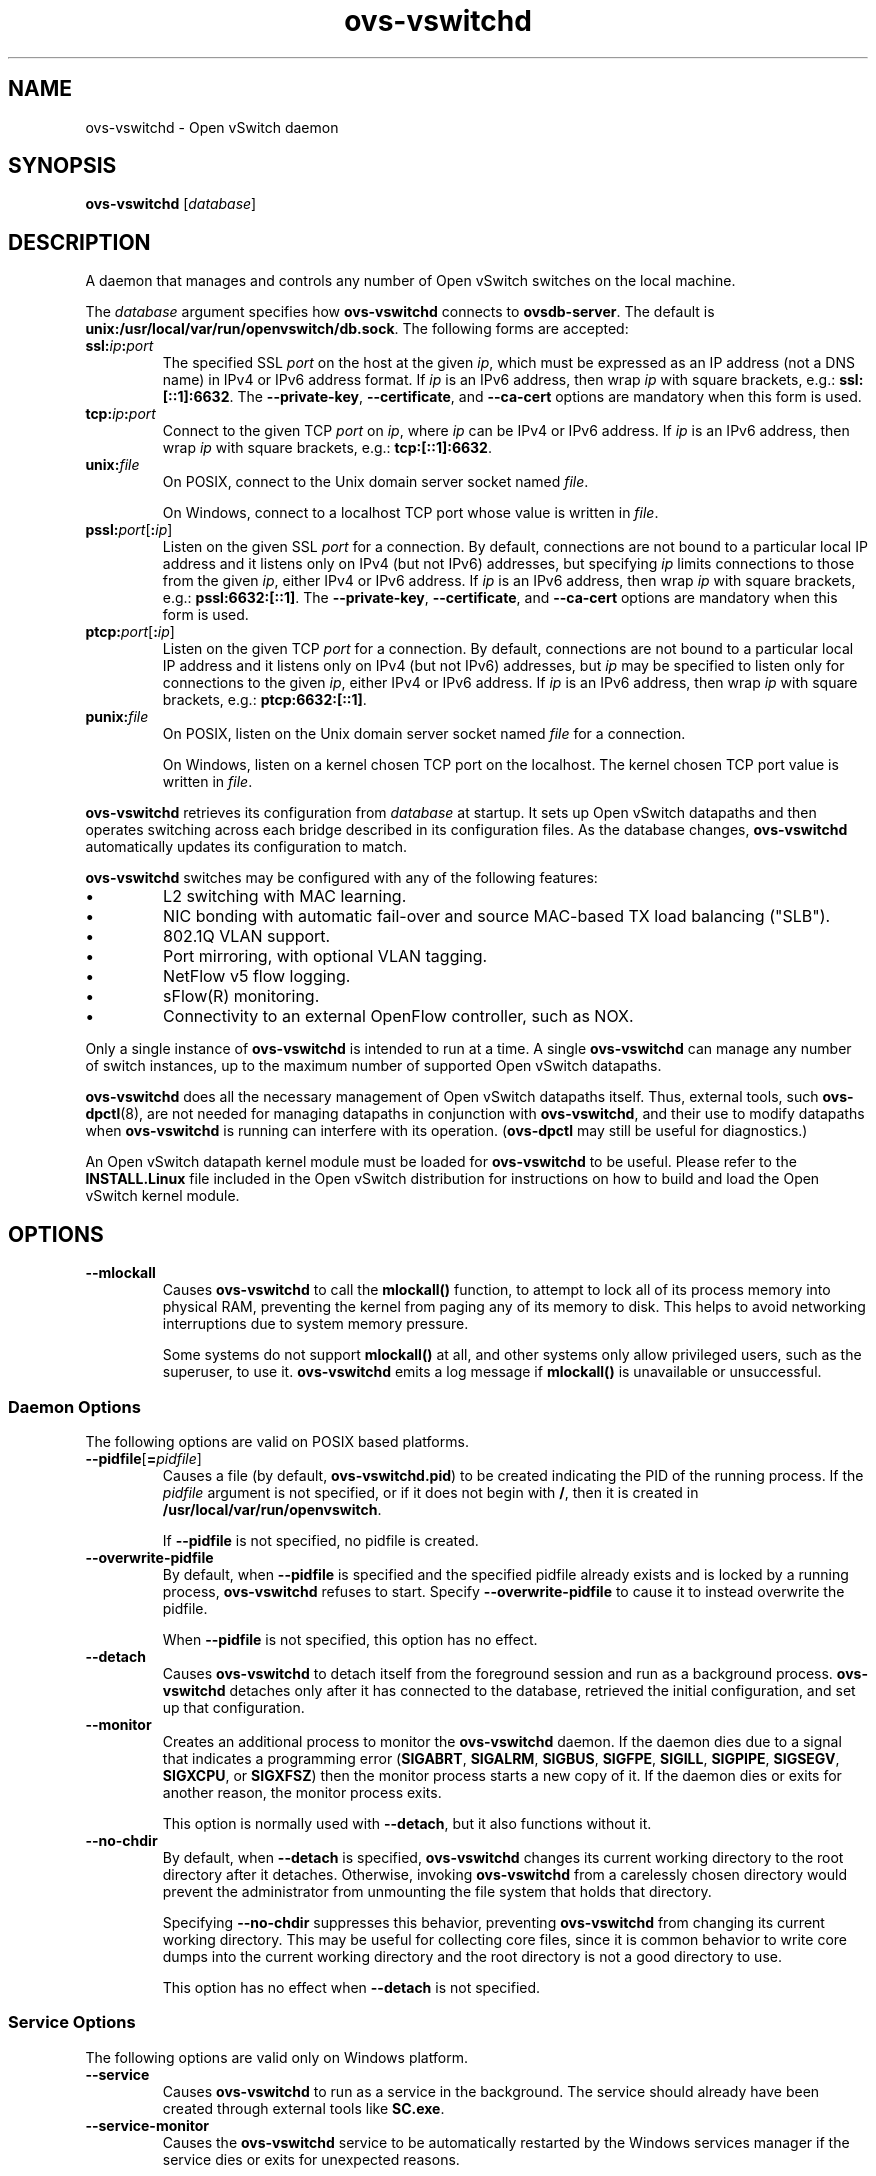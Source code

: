 .\" -*- nroff -*-
.de IQ
.  br
.  ns
.  IP "\\$1"
..
.TH ovs\-vswitchd 8 "2.3.1" "Open vSwitch" "Open vSwitch Manual"
.\" This program's name:
.ds PN ovs\-vswitchd
.
.SH NAME
ovs\-vswitchd \- Open vSwitch daemon
.
.SH SYNOPSIS
\fBovs\-vswitchd \fR[\fIdatabase\fR]
.
.SH DESCRIPTION
A daemon that manages and controls any number of Open vSwitch switches
on the local machine.
.PP
The \fIdatabase\fR argument specifies how \fBovs\-vswitchd\fR connects
to \fBovsdb\-server\fR.  The default is \fBunix:/usr/local/var/run/openvswitch/db.sock\fR.
The following forms are accepted:
.IP "\fBssl:\fIip\fB:\fIport\fR"
The specified SSL \fIport\fR on the host at the given \fIip\fR, which
must be expressed as an IP address (not a DNS name) in IPv4 or IPv6 address
format.  If \fIip\fR is an IPv6 address, then wrap \fIip\fR with square
brackets, e.g.: \fBssl:[::1]:6632\fR.
The \fB\-\-private\-key\fR, \fB\-\-certificate\fR, and \fB\-\-ca\-cert\fR
options are mandatory when this form is used.
.
.IP "\fBtcp:\fIip\fB:\fIport\fR"
Connect to the given TCP \fIport\fR on \fIip\fR, where \fIip\fR can be IPv4
or IPv6 address. If \fIip\fR is an IPv6 address, then wrap \fIip\fR with
square brackets, e.g.: \fBtcp:[::1]:6632\fR.
.
.IP "\fBunix:\fIfile\fR"
On POSIX, connect to the Unix domain server socket named \fIfile\fR.
.IP
On Windows, connect to a localhost TCP port whose value is written in
\fIfile\fR.
.IP "\fBpssl:\fIport\fR[\fB:\fIip\fR]"
Listen on the given SSL \fIport\fR for a connection.  By default,
connections are not bound to a particular local IP address and
it listens only on IPv4 (but not IPv6) addresses, but
specifying \fIip\fR limits connections to those from the given
\fIip\fR, either IPv4 or IPv6 address.  If \fIip\fR is
an IPv6 address, then wrap \fIip\fR with square brackets, e.g.:
\fBpssl:6632:[::1]\fR.  The \fB\-\-private\-key\fR,
\fB\-\-certificate\fR, and \fB\-\-ca\-cert\fR options are mandatory
when this form is used.
.
.IP "\fBptcp:\fIport\fR[\fB:\fIip\fR]"
Listen on the given TCP \fIport\fR for a connection.  By default,
connections are not bound to a particular local IP address and
it listens only on IPv4 (but not IPv6) addresses, but
\fIip\fR may be specified to listen only for connections to the given
\fIip\fR, either IPv4 or IPv6 address.  If \fIip\fR is
an IPv6 address, then wrap \fIip\fR with square brackets, e.g.:
\fBptcp:6632:[::1]\fR.
.
.IP "\fBpunix:\fIfile\fR"
On POSIX, listen on the Unix domain server socket named \fIfile\fR for a
connection.
.IP
On Windows, listen on a kernel chosen TCP port on the localhost. The kernel
chosen TCP port value is written in \fIfile\fR.
.PP
\fBovs\-vswitchd\fR retrieves its configuration from \fIdatabase\fR at
startup.  It sets up Open vSwitch datapaths and then operates
switching across each bridge described in its configuration files.  As
the database changes, \fBovs\-vswitchd\fR automatically updates its
configuration to match.
.PP
\fBovs\-vswitchd\fR switches may be configured with any of the following
features:
.
.IP \(bu
L2 switching with MAC learning.
.
.IP \(bu
NIC bonding with automatic fail-over and source MAC-based TX load
balancing ("SLB").
.
.IP \(bu
802.1Q VLAN support.
.
.IP \(bu
Port mirroring, with optional VLAN tagging.
.
.IP \(bu
NetFlow v5 flow logging.
.
.IP \(bu
sFlow(R) monitoring.
.
.IP \(bu
Connectivity to an external OpenFlow controller, such as NOX.
.
.PP
Only a single instance of \fBovs\-vswitchd\fR is intended to run at a time.
A single \fBovs\-vswitchd\fR can manage any number of switch instances, up
to the maximum number of supported Open vSwitch datapaths.
.PP
\fBovs\-vswitchd\fR does all the necessary management of Open vSwitch datapaths
itself.  Thus, external tools, such \fBovs\-dpctl\fR(8), are not needed for
managing datapaths in conjunction with \fBovs\-vswitchd\fR, and their use
to modify datapaths when \fBovs\-vswitchd\fR is running can interfere with
its operation.  (\fBovs\-dpctl\fR may still be useful for diagnostics.)
.PP
An Open vSwitch datapath kernel module must be loaded for \fBovs\-vswitchd\fR
to be useful.  Please refer to the \fBINSTALL.Linux\fR file included in the
Open vSwitch distribution for instructions on how to build and load
the Open vSwitch kernel module.
.PP
.SH OPTIONS
.IP "\fB\-\-mlockall\fR"
Causes \fBovs\-vswitchd\fR to call the \fBmlockall()\fR function, to
attempt to lock all of its process memory into physical RAM,
preventing the kernel from paging any of its memory to disk.  This
helps to avoid networking interruptions due to system memory pressure.
.IP
Some systems do not support \fBmlockall()\fR at all, and other systems
only allow privileged users, such as the superuser, to use it.
\fBovs\-vswitchd\fR emits a log message if \fBmlockall()\fR is
unavailable or unsuccessful.
.
.SS "Daemon Options"
.ds DD \
\fBovs\-vswitchd\fR detaches only after it has connected to the \
database, retrieved the initial configuration, and set up that \
configuration.
The following options are valid on POSIX based platforms.
.TP
\fB\-\-pidfile\fR[\fB=\fIpidfile\fR]
Causes a file (by default, \fB\*(PN.pid\fR) to be created indicating
the PID of the running process.  If the \fIpidfile\fR argument is not
specified, or
if it does not begin with \fB/\fR, then it is created in
\fB/usr/local/var/run/openvswitch\fR.
.IP
If \fB\-\-pidfile\fR is not specified, no pidfile is created.
.
.TP
\fB\-\-overwrite\-pidfile\fR
By default, when \fB\-\-pidfile\fR is specified and the specified pidfile 
already exists and is locked by a running process, \fB\*(PN\fR refuses 
to start.  Specify \fB\-\-overwrite\-pidfile\fR to cause it to instead 
overwrite the pidfile.
.IP
When \fB\-\-pidfile\fR is not specified, this option has no effect.
.
.TP
\fB\-\-detach\fR
Causes \fB\*(PN\fR to detach itself from the foreground session and
run as a background process. \*(DD
.
.TP
\fB\-\-monitor\fR
Creates an additional process to monitor the \fB\*(PN\fR daemon.  If
the daemon dies due to a signal that indicates a programming error
(\fBSIGABRT\fR, \fBSIGALRM\fR, \fBSIGBUS\fR, \fBSIGFPE\fR,
\fBSIGILL\fR, \fBSIGPIPE\fR, \fBSIGSEGV\fR, \fBSIGXCPU\fR, or
\fBSIGXFSZ\fR) then the monitor process starts a new copy of it.  If
the daemon dies or exits for another reason, the monitor process exits.
.IP
This option is normally used with \fB\-\-detach\fR, but it also
functions without it.
.
.TP
\fB\-\-no\-chdir\fR
By default, when \fB\-\-detach\fR is specified, \fB\*(PN\fR 
changes its current working directory to the root directory after it 
detaches.  Otherwise, invoking \fB\*(PN\fR from a carelessly chosen 
directory would prevent the administrator from unmounting the file 
system that holds that directory.
.IP
Specifying \fB\-\-no\-chdir\fR suppresses this behavior, preventing
\fB\*(PN\fR from changing its current working directory.  This may be 
useful for collecting core files, since it is common behavior to write 
core dumps into the current working directory and the root directory 
is not a good directory to use.
.IP
This option has no effect when \fB\-\-detach\fR is not specified.
.SS "Service Options"
The following options are valid only on Windows platform.
.TP
\fB\-\-service\fR
Causes \fB\*(PN\fR to run as a service in the background. The service
should already have been created through external tools like \fBSC.exe\fR.
.
.TP
\fB\-\-service\-monitor\fR
Causes the \fB\*(PN\fR service to be automatically restarted by the Windows
services manager if the service dies or exits for unexpected reasons.
.IP
When \fB\-\-service\fR is not specified, this option has no effect.
.SS "Public Key Infrastructure Options"
.de IQ
.  br
.  ns
.  IP "\\$1"
..
.IP "\fB\-p\fR \fIprivkey.pem\fR"
.IQ "\fB\-\-private\-key=\fIprivkey.pem\fR"
Specifies a PEM file containing the private key used as \fB\*(PN\fR's
identity for outgoing SSL connections.
.
.IP "\fB\-c\fR \fIcert.pem\fR"
.IQ "\fB\-\-certificate=\fIcert.pem\fR"
Specifies a PEM file containing a certificate that certifies the
private key specified on \fB\-p\fR or \fB\-\-private\-key\fR to be
trustworthy.  The certificate must be signed by the certificate
authority (CA) that the peer in SSL connections will use to verify it.
.
.IP "\fB\-C\fR \fIcacert.pem\fR"
.IQ "\fB\-\-ca\-cert=\fIcacert.pem\fR"
Specifies a PEM file containing the CA certificate that \fB\*(PN\fR
should use to verify certificates presented to it by SSL peers.  (This
may be the same certificate that SSL peers use to verify the
certificate specified on \fB\-c\fR or \fB\-\-certificate\fR, or it may
be a different one, depending on the PKI design in use.)
.
.IP "\fB\-C none\fR"
.IQ "\fB\-\-ca\-cert=none\fR"
Disables verification of certificates presented by SSL peers.  This
introduces a security risk, because it means that certificates cannot
be verified to be those of known trusted hosts.
.IP "\fB\-\-bootstrap\-ca\-cert=\fIcacert.pem\fR"
When \fIcacert.pem\fR exists, this option has the same effect as
\fB\-C\fR or \fB\-\-ca\-cert\fR.  If it does not exist, then
\fB\*(PN\fR will attempt to obtain the CA certificate from the
SSL peer on its first SSL connection and save it to the named PEM
file.  If it is successful, it will immediately drop the connection
and reconnect, and from then on all SSL connections must be
authenticated by a certificate signed by the CA certificate thus
obtained.
.IP
\fBThis option exposes the SSL connection to a man-in-the-middle
attack obtaining the initial CA certificate\fR, but it may be useful
for bootstrapping.
.IP
This option is only useful if the SSL peer sends its CA certificate as
part of the SSL certificate chain.  The SSL protocol does not require
the server to send the CA certificate.
.IP
This option is mutually exclusive with \fB\-C\fR and
\fB\-\-ca\-cert\fR.
.de IQ
.  br
.  ns
.  IP "\\$1"
..
.IP "\fB\-v\fR[\fIspec\fR]
.IQ "\fB\-\-verbose=\fR[\fIspec\fR]
.
Sets logging levels.  Without any \fIspec\fR, sets the log level for
every module and facility to \fBdbg\fR.  Otherwise, \fIspec\fR is a
list of words separated by spaces or commas or colons, up to one from
each category below:
.
.RS
.IP \(bu
A valid module name, as displayed by the \fBvlog/list\fR command on
\fBovs\-appctl\fR(8), limits the log level change to the specified
module.
.
.IP \(bu
\fBsyslog\fR, \fBconsole\fR, or \fBfile\fR, to limit the log level
change to only to the system log, to the console, or to a file,
respectively.
.IP
On Windows platform, \fBsyslog\fR is accepted as a word and is only
useful along with the \fB\-\-syslog\-target\fR option (the word has no
effect otherwise).
.
.IP \(bu
\fBoff\fR, \fBemer\fR, \fBerr\fR, \fBwarn\fR, \fBinfo\fR, or
\fBdbg\fR, to control the log level.  Messages of the given severity
or higher will be logged, and messages of lower severity will be
filtered out.  \fBoff\fR filters out all messages.  See
\fBovs\-appctl\fR(8) for a definition of each log level.
.RE
.
.IP
Case is not significant within \fIspec\fR.
.IP
Regardless of the log levels set for \fBfile\fR, logging to a file
will not take place unless \fB\-\-log\-file\fR is also specified (see
below).
.IP
For compatibility with older versions of OVS, \fBany\fR is accepted as
a word but has no effect.
.
.IP "\fB\-v\fR"
.IQ "\fB\-\-verbose\fR"
Sets the maximum logging verbosity level, equivalent to
\fB\-\-verbose=dbg\fR.
.
.IP "\fB\-vPATTERN:\fIfacility\fB:\fIpattern\fR"
.IQ "\fB\-\-verbose=PATTERN:\fIfacility\fB:\fIpattern\fR"
Sets the log pattern for \fIfacility\fR to \fIpattern\fR.  Refer to
\fBovs\-appctl\fR(8) for a description of the valid syntax for \fIpattern\fR.
.
.TP
\fB\-\-log\-file\fR[\fB=\fIfile\fR]
Enables logging to a file.  If \fIfile\fR is specified, then it is
used as the exact name for the log file.  The default log file name
used if \fIfile\fR is omitted is \fB/usr/local/var/log/openvswitch/\*(PN.log\fR.
.
.IP "\fB\-\-syslog\-target=\fIhost\fB:\fIport\fR"
Send syslog messages to UDP \fIport\fR on \fIhost\fR, in addition to
the system syslog.  The \fIhost\fR must be a numerical IP address, not
a hostname.
.de IQ
.  br
.  ns
.  IP "\\$1"
..
.IP "\fB\-h\fR"
.IQ "\fB\-\-help\fR"
Prints a brief help message to the console.
.
.IP "\fB\-V\fR"
.IQ "\fB\-\-version\fR"
Prints version information to the console.
.
.SH "RUNTIME MANAGEMENT COMMANDS"
\fBovs\-appctl\fR(8) can send commands to a running
\fBovs\-vswitchd\fR process.  The currently supported commands are
described below.  The command descriptions assume an understanding of
how to configure Open vSwitch.
.SS "GENERAL COMMANDS"
.IP "\fBexit\fR"
Causes \fBovs\-vswitchd\fR to gracefully terminate.
.IP "\fBqos/show\fR \fIinterface\fR"
Queries the kernel for Quality of Service configuration and statistics
associated with the given \fIinterface\fR.
.IP "\fBbfd/show\fR [\fIinterface\fR]"
Displays detailed information about Bidirectional Forwarding Detection
configured on \fIinterface\fR.  If \fIinterface\fR is not specified,
then displays detailed information about all interfaces with BFD
enabled.
.IP "\fBbfd/set-forwarding\fR [\fIinterface\fR] \fIstatus\fR"
Force the fault status of the BFD module on \fIinterface\fR (or all
interfaces if none is given) to be \fIstatus\fR.  \fIstatus\fR can be
"true", "false", or "normal" which reverts to the standard behavior.
.IP "\fBcfm/show\fR [\fIinterface\fR]"
Displays detailed information about Connectivity Fault Management
configured on \fIinterface\fR.  If \fIinterface\fR is not specified,
then displays detailed information about all interfaces with CFM
enabled.
.IP "\fBcfm/set-fault\fR [\fIinterface\fR] \fIstatus\fR"
Force the fault status of the CFM module on \fIinterface\fR (or all
interfaces if none is given) to be \fIstatus\fR.  \fIstatus\fR can be
"true", "false", or "normal" which reverts to the standard behavior.
.IP "\fBstp/tcn\fR [\fIbridge\fR]"
Forces a topology change event on \fIbridge\fR if it's running STP.  This
may cause it to send Topology Change Notifications to its peers and flush
its MAC table..  If no \fIbridge\fR is given, forces a topology change
event on all bridges.
.SS "BRIDGE COMMANDS"
These commands manage bridges.
.IP "\fBfdb/flush\fR [\fIbridge\fR]"
Flushes \fIbridge\fR MAC address learning table, or all learning tables
if no \fIbridge\fR is given.
.IP "\fBfdb/show\fR \fIbridge\fR"
Lists each MAC address/VLAN pair learned by the specified \fIbridge\fR,
along with the port on which it was learned and the age of the entry,
in seconds.
.IP "\fBbridge/reconnect\fR [\fIbridge\fR]"
Makes \fIbridge\fR drop all of its OpenFlow controller connections and
reconnect.  If \fIbridge\fR is not specified, then all bridges drop
their controller connections and reconnect.
.IP
This command might be useful for debugging OpenFlow controller issues.
.
.IP "\fBbridge/dump\-flows\fR \fIbridge\fR"
Lists all flows in \fIbridge\fR, including those normally hidden to
commands such as \fBovs\-ofctl dump\-flows\fR.  Flows set up by mechanisms
such as in-band control and fail-open are hidden from the controller
since it is not allowed to modify or override them.
.SS "BOND COMMANDS"
These commands manage bonded ports on an Open vSwitch's bridges.  To
understand some of these commands, it is important to understand a
detail of the bonding implementation called ``source load balancing''
(SLB).  Instead of directly assigning Ethernet source addresses to
slaves, the bonding implementation computes a function that maps an
48-bit Ethernet source addresses into an 8-bit value (a ``MAC hash''
value).  All of the Ethernet addresses that map to a single 8-bit
value are then assigned to a single slave.
.IP "\fBbond/list\fR"
Lists all of the bonds, and their slaves, on each bridge.
.
.IP "\fBbond/show\fR [\fIport\fR]"
Lists all of the bond-specific information (updelay, downdelay, time
until the next rebalance) about the given bonded \fIport\fR, or all
bonded ports if no \fIport\fR is given.  Also lists information about
each slave: whether it is enabled or disabled, the time to completion
of an updelay or downdelay if one is in progress, whether it is the
active slave, the hashes assigned to the slave.  Any LACP information
related to this bond may be found using the \fBlacp/show\fR command.
.
.IP "\fBbond/migrate\fR \fIport\fR \fIhash\fR \fIslave\fR"
Only valid for SLB bonds.  Assigns a given MAC hash to a new slave.
\fIport\fR specifies the bond port, \fIhash\fR the MAC hash to be
migrated (as a decimal number between 0 and 255), and \fIslave\fR the
new slave to be assigned.
.IP
The reassignment is not permanent: rebalancing or fail-over will
cause the MAC hash to be shifted to a new slave in the usual
manner.
.IP
A MAC hash cannot be migrated to a disabled slave.
.IP "\fBbond/set\-active\-slave\fR \fIport\fR \fIslave\fR"
Sets \fIslave\fR as the active slave on \fIport\fR.  \fIslave\fR must
currently be enabled.
.IP
The setting is not permanent: a new active slave will be selected
if \fIslave\fR becomes disabled.
.IP "\fBbond/enable\-slave\fR \fIport\fR \fIslave\fR"
.IQ "\fBbond/disable\-slave\fR \fIport\fR \fIslave\fR"
Enables (or disables) \fIslave\fR on the given bond \fIport\fR, skipping any
updelay (or downdelay).
.IP
This setting is not permanent: it persists only until the carrier
status of \fIslave\fR changes.
.IP "\fBbond/hash\fR \fImac\fR [\fIvlan\fR] [\fIbasis\fR]"
Returns the hash value which would be used for \fImac\fR with \fIvlan\fR
and \fIbasis\fR if specified.
.
.IP "\fBlacp/show\fR [\fIport\fR]"
Lists all of the LACP related information about the given \fIport\fR:
active or passive, aggregation key, system id, and system priority.  Also
lists information about each slave: whether it is enabled or disabled,
whether it is attached or detached, port id and priority, actor
information, and partner information.  If \fIport\fR is not specified,
then displays detailed information about all interfaces with CFM
enabled.
.
.SS "DATAPATH COMMANDS"
These commands manage logical datapaths.  They are are similar to the
equivalent \fBovs\-dpctl\fR commands.
.
.IP "\fBdpif/dump\-dps\fR"
Prints the name of each configured datapath on a separate line.
.
.IP "\fBdpif/show\fR"
Prints a summary of configured datapaths, including statistics and a
list of connected ports.  The port information includes the OpenFlow
port number, datapath port number, and the type.  (The local port is
identified as OpenFlow port 65534.)
.
.IP "\fBdpif/dump\-flows\fR [\fB\-m\fR] \fIdp\fR"
Prints to the console all flow entries in datapath \fIdp\fR's
flow table. Without \fB\-m\fR, output omits match fields that a flow
wildcards entirely; with \fB\-m\fR output includes all wildcarded fields.
.IP
This command is primarily useful for debugging Open vSwitch.  The flow
table entries that it displays are not OpenFlow flow entries.  Instead,
they are different and considerably simpler flows maintained by the
datapath module.  If you wish to see the OpenFlow flow entries, use
\fBovs\-ofctl dump\-flows\fR.
.
.IP "\fBdpif/del\-flows \fIdp\fR"
Deletes all flow entries from datapath \fIdp\fR's flow table and
underlying datapath implementation (e.g., kernel datapath module).
.IP
This command is primarily useful for debugging Open vSwitch.  As
discussed in \fBdpif/dump\-flows\fR, these entries are
not OpenFlow flow entries.
.SS "OFPROTO COMMANDS"
These commands manage the core OpenFlow switch implementation (called
\fBofproto\fR).
.
.IP "\fBofproto/list\fR"
Lists the names of the running ofproto instances.  These are the names
that may be used on \fBofproto/trace\fR.
.
.IP "\fBofproto/trace\fR [\fIdpname\fR] \fIodp_flow\fR [\fB\-generate \fR| \fIpacket\fR]"
.IQ "\fBofproto/trace\fR \fIbridge\fR \fIbr_flow\fR [\fB\-generate \fR| \fIpacket\fR]"
.IQ "\fBofproto/trace\-packet\-out\fR [\fB\-consistent\fR] [\fIdpname\fR] \fIodp_flow\fR [\fB\-generate \fR| \fIpacket\fR] \fIactions\fR"
.IQ "\fBofproto/trace\-packet\-out\fR [\fB\-consistent\fR] \fIbridge\fR \fIbr_flow\fR [\fB\-generate \fR| \fIpacket\fR] \fIactions\fR"
Traces the path of an imaginary packet through \fIswitch\fR and
reports the path that it took.  The initial treatment of the packet
varies based on the command:
.
.RS
.IP \(bu
\fBofproto/trace\fR looks the packet up in the OpenFlow flow table, as
if the packet had arrived on an OpenFlow port.
.
.IP \(bu
\fBofproto/trace\-packet\-out\fR applies the specified OpenFlow
\fIactions\fR, as if the packet, flow, and actions had been specified
in an OpenFlow ``packet-out'' request.
.RE
.
.IP
The packet's headers (e.g. source and destination) and metadata
(e.g. input port), together called its ``flow,'' are usually all that
matter for the purpose of tracing a packet.  You can specify the flow
in the following ways:
.
.RS
.IP "\fIdpname\fR \fIodp_flow\fR"
\fIodp_flow\fR is a flow in the form printed by \fBovs\-dpctl\fR(8)'s
\fBdump\-flows\fR command.  If all of your bridges have the same type,
which is the common case, then you can omit \fIdpname\fR, but if you
have bridges of different types (say, both \fBovs-netdev\fR and
\fBovs-system\fR), then you need to specify a \fIdpname\fR to disambiguate.
.
.IP "\fIbridge\fR \fIbr_flow\fR"
\fIbr_flow\fR is a flow in the form similar to that accepted by
\fBovs\-ofctl\fR(8)'s \fBadd\-flow\fR command.  (This is not an
OpenFlow flow: besides other differences, it never contains
wildcards.)  \fIbridge\fR names of the bridge through which
\fIbr_flow\fR should be traced.
.RE
.
.IP
Most commonly, one specifies only a flow, using one of the forms
above, but sometimes one might need to specify an actual packet
instead of just a flow:
.
.RS
.IP "Side effects."
Some actions have side effects.  For example, the \fBnormal\fR action
can update the MAC learning table, and the \fBlearn\fR action can
change OpenFlow tables.  The trace commands only perform side
effects when a packet is specified.  If you want side effects to take
place, then you must supply a packet.
.
.IP
(Output actions are obviously side effects too, but
the trace commands never execute them, even when one specifies a
packet.)
.
.IP "Incomplete information."
Most of the time, Open vSwitch can figure out everything about the
path of a packet using just the flow, but in some special
circumstances it needs to look at parts of the packet that are not
included in the flow.  When this is the case, and you do not supply a
packet, then a trace command will tell you it needs a packet.
.RE
.
.IP
If you wish to include a packet as part of a trace operation, there
are two ways to do it:
.
.RS
.IP \fB\-generate\fR
This option, added to one of the ways to specify a flow already
described, causes Open vSwitch to internally generate a packet with
the flow described and then to use that packet.  If your goal is to
execute side effects, then \fB\-generate\fR is the easiest way to do
it, but \fB\-generate\fR is not a good way to fill in incomplete
information, because it generates packets based on only the flow
information, which means that the packets really do not have any more
information than the flow.
.
.IP \fIpacket\fR
This form supplies an explicit \fIpacket\fR as a sequence of hex
digits.  An Ethernet frame is at least 14 bytes long, so there must be
at least 28 hex digits.  Obviously, it is inconvenient to type in the
hex digits by hand, so the \fBovs\-pcap\fR(1) and
\fBovs\-tcpundump\fR(1) utilities provide easier ways.
.IP
With this form, packet headers are extracted directly from
\fIpacket\fR, so the \fIodp_flow\fR or \fIbr_flow\fR should specify
only metadata. The metadata can be:
.RS
.IP \fIskb_priority\fR
Packet QoS priority.
.IP \fIpkt_mark\fR
Mark of the packet.
.IP \fItun_id\fR
The tunnel ID on which the packet arrived.
.IP \fIin_port\fR
The port on which the packet arrived.
.RE
.RE
.
.IP
The in_port value is kernel datapath port number for the first format
and OpenFlow port number for the second format. The numbering of these
two types of port usually differs and there is no relationship.
.
.IP
\fBofproto\-trace\-packet\-out\fR accepts an additional
\fB\-consistent\fR option.  With this option specified, the command
rejects \fIactions\fR that are inconsistent with the specified packet.
(An example of an inconsistency is attempting to strip the VLAN tag
from a packet that does not have a VLAN tag.)  Open vSwitch ignores
most forms of inconsistency in OpenFlow 1.0 and rejects
inconsistencies in later versions of OpenFlow.  The option is
necessary because the command does not ordinarily imply a particular
OpenFlow version.  One exception is that, when \fIactions\fR includes
an action that only OpenFlow 1.1 and later supports (such as
\fBpush_vlan\fR), \fB\-consistent\fR is automatically enabled.
.IP "\fBofproto/self\-check\fR [\fIswitch\fR]"
Runs an internal consistency check on \fIswitch\fR, if specified,
otherwise on all ofproto instances, and responds with a brief summary
of the results.  If the summary reports any errors, then the Open
vSwitch logs should contain more detailed information.  Please pass
along errors reported by this command to the Open vSwitch developers
as bugs.
.de IQ
.  br
.  ns
.  IP "\\$1"
..
.SS "VLOG COMMANDS"
These commands manage \fB\*(PN\fR's logging settings.
.IP "\fBvlog/set\fR [\fIspec\fR]"
Sets logging levels.  Without any \fIspec\fR, sets the log level for
every module and facility to \fBdbg\fR.  Otherwise, \fIspec\fR is a
list of words separated by spaces or commas or colons, up to one from
each category below:
.
.RS
.IP \(bu
A valid module name, as displayed by the \fBvlog/list\fR command on
\fBovs\-appctl\fR(8), limits the log level change to the specified
module.
.
.IP \(bu
\fBsyslog\fR, \fBconsole\fR, or \fBfile\fR, to limit the log level
change to only to the system log, to the console, or to a file,
respectively.
.IP
On Windows platform, \fBsyslog\fR is accepted as a word and is only
useful along with the \fB\-\-syslog\-target\fR option (the word has no
effect otherwise).
.
.IP \(bu 
\fBoff\fR, \fBemer\fR, \fBerr\fR, \fBwarn\fR, \fBinfo\fR, or
\fBdbg\fR, to control the log level.  Messages of the given severity
or higher will be logged, and messages of lower severity will be
filtered out.  \fBoff\fR filters out all messages.  See
\fBovs\-appctl\fR(8) for a definition of each log level.
.RE
.
.IP
Case is not significant within \fIspec\fR.
.IP
Regardless of the log levels set for \fBfile\fR, logging to a file
will not take place unless \fB\*(PN\fR was invoked with the
\fB\-\-log\-file\fR option.
.IP
For compatibility with older versions of OVS, \fBany\fR is accepted as
a word but has no effect.
.RE
.IP "\fBvlog/set PATTERN:\fIfacility\fB:\fIpattern\fR"
Sets the log pattern for \fIfacility\fR to \fIpattern\fR.  Refer to
\fBovs\-appctl\fR(8) for a description of the valid syntax for \fIpattern\fR.
.
.IP "\fBvlog/list\fR"
Lists the supported logging modules and their current levels.
.
.IP "\fBvlog/reopen\fR"
Causes \fB\*(PN\fR to close and reopen its log file.  (This is useful
after rotating log files, to cause a new log file to be used.)
.IP
This has no effect unless \fB\*(PN\fR was invoked with the
\fB\-\-log\-file\fR option.
.
.IP "\fBvlog/disable\-rate\-limit \fR[\fImodule\fR]..."
.IQ "\fBvlog/enable\-rate\-limit \fR[\fImodule\fR]..."
By default, \fB\*(PN\fR limits the rate at which certain messages can
be logged.  When a message would appear more frequently than the
limit, it is suppressed.  This saves disk space, makes logs easier to
read, and speeds up execution, but occasionally troubleshooting
requires more detail.  Therefore, \fBvlog/disable\-rate\-limit\fR
allows rate limits to be disabled at the level of an individual log
module.  Specify one or more module names, as displayed by the
\fBvlog/list\fR command.  Specifying either no module names at all or
the keyword \fBany\fR disables rate limits for every log module.
.
.IP
The \fBvlog/enable\-rate\-limit\fR command, whose syntax is the same
as \fBvlog/disable\-rate\-limit\fR, can be used to re-enable a rate
limit that was previously disabled.
.SS "MEMORY COMMANDS"
These commands report memory usage.
.
.IP "\fBmemory/show\fR"
Displays some basic statistics about \fB\*(PN\fR's memory usage.
\fB\*(PN\fR also logs this information soon after startup and
periodically as its memory consumption grows.
.SS "COVERAGE COMMANDS"
These commands manage \fB\*(PN\fR's ``coverage counters,'' which count
the number of times particular events occur during a daemon's runtime.
In addition to these commands, \fB\*(PN\fR automatically logs coverage
counter values, at \fBINFO\fR level, when it detects that the daemon's
main loop takes unusually long to run.
.PP
Coverage counters are useful mainly for performance analysis and
debugging.
.IP "\fBcoverage/show\fR"
Displays the averaged per-second rates for the last few seconds, the
last minute and the last hour, and the total counts of all of the
coverage counters.
.
.SH "OPENFLOW IMPLEMENTATION"
.
.PP
This section documents aspects of OpenFlow for which the OpenFlow
specification requires documentation.
.
.SS "Packet buffering."
The OpenFlow specification, version 1.2, says:
.
.IP
Switches that implement buffering are expected to expose, through
documentation, both the amount of available buffering, and the length
of time before buffers may be reused.
.
.PP
Open vSwitch maintains a separate set of 256 packet buffers for each
OpenFlow connection.  Any given packet buffer is preserved until it is
referenced by an \fBOFPT_FLOW_MOD\fR or \fBOFPT_PACKET_OUT\fR request
or for 5 seconds, whichever comes first.
.
.SH "LIMITS"
.
.PP
We believe these limits to be accurate as of this writing.  These
limits assume the use of the Linux kernel datapath.
.
.IP \(bu
\fBovs\-vswitchd\fR started through \fBovs\-ctl\fR(8) provides a limit of 7500
file descriptors.  The limits on the number of bridges and ports is decided by
the availability of file descriptors.  With the Linux kernel datapath, creation
of a single bridge consumes 3 file descriptors and adding a port consumes
1 file descriptor.  Performance will degrade beyond 1,024 ports per bridge due
to fixed hash table sizing.  Other platforms may have different limitations.
.
.IP \(bu
2,048 MAC learning entries per bridge, by default.  (This is
configurable via \fBother\-config:mac\-table\-size\fR in the
\fBBridge\fR table.  See \fBovs\-vswitchd.conf.db\fR(5) for details.)
.
.IP \(bu
Kernel flows are limited only by memory available to the kernel.
Performance will degrade beyond 1,048,576 kernel flows per bridge with
a 32-bit kernel, beyond 262,144 with a 64-bit kernel.
(\fBovs\-vswitchd\fR should never install anywhere near that many
flows.)
.
.IP \(bu
OpenFlow flows are limited only by available memory.  Performance is
linear in the number of unique wildcard patterns.  That is, an
OpenFlow table that contains many flows that all match on the same
fields in the same way has a constant-time lookup, but a table that
contains many flows that match on different fields requires lookup
time linear in the number of flows.
.
.IP \(bu
255 ports per bridge participating in 802.1D Spanning Tree Protocol.
.
.IP \(bu
32 mirrors per bridge.
.
.IP \(bu
15 bytes for the name of a port.  (This is a Linux kernel limitation.)
.
.SH "SEE ALSO"
.BR ovs\-appctl (8),
.BR ovsdb\-server (1),
\fBINSTALL.Linux\fR in the Open vSwitch distribution.
